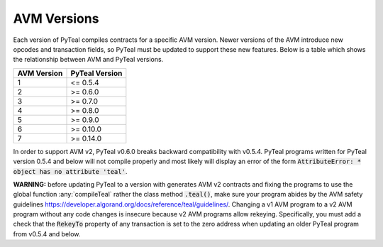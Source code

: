 .. _versions:

AVM Versions
=============

Each version of PyTeal compiles contracts for a specific AVM version. Newer versions of the AVM
introduce new opcodes and transaction fields, so PyTeal must be updated to support these new
features. Below is a table which shows the relationship between AVM and PyTeal versions.

============ ==============
AVM Version  PyTeal Version
============ ==============
1            <= 0.5.4
2            >= 0.6.0
3            >= 0.7.0
4            >= 0.8.0
5            >= 0.9.0
6            >= 0.10.0
7            >= 0.14.0
============ ==============

In order to support AVM v2, PyTeal v0.6.0 breaks backward compatibility with v0.5.4. PyTeal
programs written for PyTeal version 0.5.4 and below will not compile properly and most likely will
display an error of the form :code:`AttributeError: * object has no attribute 'teal'`.

**WARNING:** before updating PyTeal to a version with generates AVM v2 contracts and fixing the
programs to use the global function :any:`compileTeal` rather the class method :code:`.teal()`, make
sure your program abides by the AVM safety guidelines `<https://developer.algorand.org/docs/reference/teal/guidelines/>`_.
Changing a v1 AVM program to a v2 AVM program without any code changes is insecure because v2
AVM programs allow rekeying. Specifically, you must add a check that the :code:`RekeyTo` property
of any transaction is set to the zero address when updating an older PyTeal program from v0.5.4 and
below.
